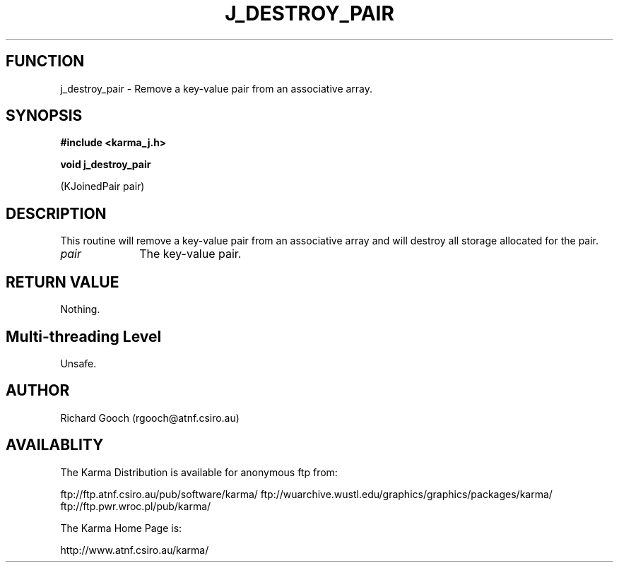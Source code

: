 .TH J_DESTROY_PAIR 3 "13 Nov 2005" "Karma Distribution"
.SH FUNCTION
j_destroy_pair \- Remove a key-value pair from an associative array.
.SH SYNOPSIS
.B #include <karma_j.h>
.sp
.B void j_destroy_pair
.sp
(KJoinedPair pair)
.SH DESCRIPTION
This routine will remove a key-value pair from an associative
array and will destroy all storage allocated for the pair.
.IP \fIpair\fP 1i
The key-value pair.
.SH RETURN VALUE
Nothing.
.SH Multi-threading Level
Unsafe.
.SH AUTHOR
Richard Gooch (rgooch@atnf.csiro.au)
.SH AVAILABLITY
The Karma Distribution is available for anonymous ftp from:

ftp://ftp.atnf.csiro.au/pub/software/karma/
ftp://wuarchive.wustl.edu/graphics/graphics/packages/karma/
ftp://ftp.pwr.wroc.pl/pub/karma/

The Karma Home Page is:

http://www.atnf.csiro.au/karma/
